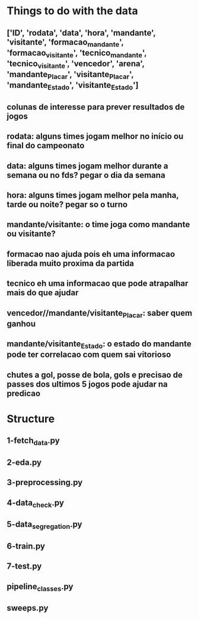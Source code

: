 * Things to do with the data

** ['ID', 'rodata', 'data', 'hora', 'mandante', 'visitante', 'formacao_mandante', 'formacao_visitante', 'tecnico_mandante', 'tecnico_visitante', 'vencedor', 'arena', 'mandante_Placar', 'visitante_Placar', 'mandante_Estado', 'visitante_Estado']
** colunas de interesse para prever resultados de jogos
** rodata: alguns times jogam melhor no início ou final do campeonato
** data: alguns times jogam melhor durante a semana ou no fds? pegar o dia da semana
** hora: alguns times jogam melhor pela manha, tarde ou noite? pegar so o turno
** mandante/visitante: o time joga como mandante ou visitante?
** formacao nao ajuda pois eh uma informacao liberada muito proxima da partida
** tecnico eh uma informacao que pode atrapalhar mais do que ajudar
** vencedor//mandante/visitante_Placar: saber quem ganhou
** mandante/visitante_Estado: o estado do mandante pode ter correlacao com quem sai vitorioso
** chutes a gol, posse de bola, gols e precisao de passes dos ultimos 5 jogos pode ajudar na predicao

* Structure

** 1-fetch_data.py
** 2-eda.py
** 3-preprocessing.py
** 4-data_check.py
** 5-data_segregation.py
** 6-train.py
** 7-test.py
** pipeline_classes.py
** sweeps.py
